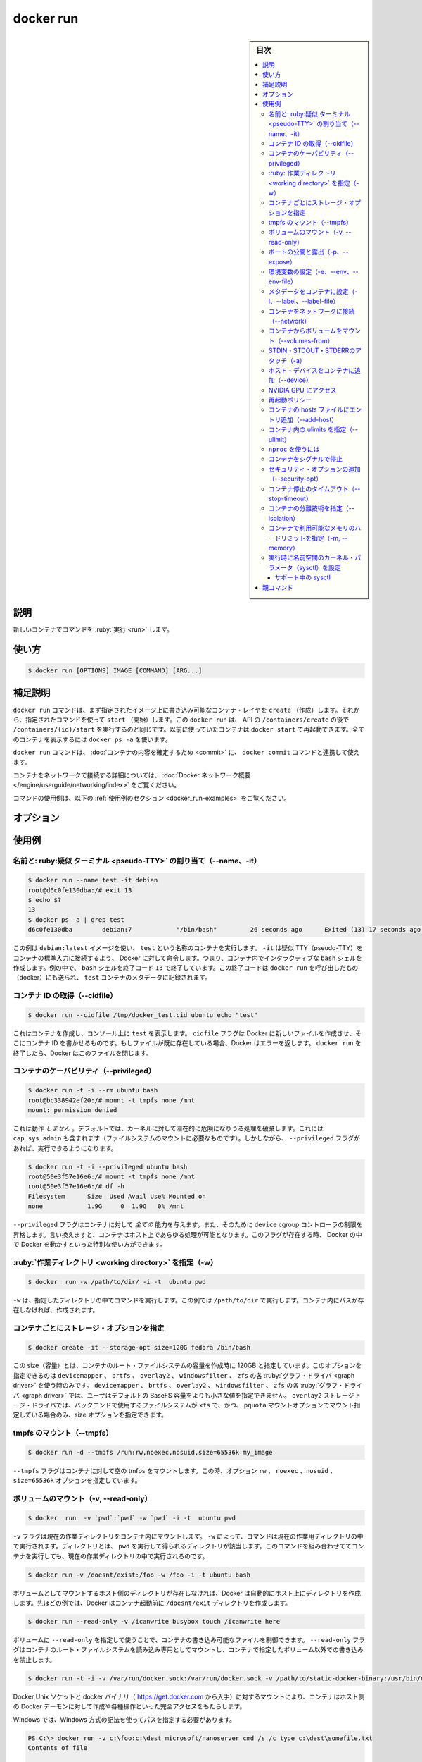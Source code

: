 ﻿.. -*- coding: utf-8 -*-
.. URL: https://docs.docker.com/engine/reference/commandline/run/
.. SOURCE:
   doc version: 20.10
      https://github.com/docker/docker.github.io/blob/master/engine/reference/commandline/run.md
      https://github.com/docker/docker.github.io/blob/master/_data/engine-cli/docker_run.yaml
.. check date: 2022/03/21
.. Commits on Aug 22, 2021 304f64ccec26ef1810e90d385d5bae5fab3ce6f4
.. -------------------------------------------------------------------

.. docker run

=======================================
docker run
=======================================

.. sidebar:: 目次

   .. contents:: 
       :depth: 3
       :local:

.. _docker_run-description:

説明
==========

.. Run a command in a new container

新しいコンテナでコマンドを :ruby:`実行 <run>` します。

.. _docker_run-usage:

使い方
==========

.. code-block:: bash

   $ docker run [OPTIONS] IMAGE [COMMAND] [ARG...]

.. Extended description
.. _docker_run-extended-description:

補足説明
==========

.. The docker run command first creates a writeable container layer over the specified image, and then starts it using the specified command. That is, docker run is equivalent to the API /containers/create then /containers/(id)/start. A stopped container can be restarted with all its previous changes intact using docker start. See docker ps -a to view a list of all containers.

``docker run`` コマンドは、まず指定されたイメージ上に書き込み可能なコンテナ・レイヤを ``create`` （作成）します。それから、指定されたコマンドを使って ``start`` （開始）します。この ``docker run`` は、 API の ``/containers/create`` の後で ``/containers/(id)/start`` を実行するのと同じです。以前に使っていたコンテナは ``docker start`` で再起動できます。全てのコンテナを表示するには ``docker ps -a`` を使います。

.. The docker run command can be used in combination with docker commit to change the command that a container runs. There is additional detailed information about docker run in the Docker run reference.

``docker run`` コマンドは、 :doc:`コンテナの内容を確定するため <commit>` に、 ``docker commit`` コマンドと連携して使えます。

.. For information on connecting a container to a network, see the “Docker network overview“.

コンテナをネットワークで接続する詳細については、 :doc:`Docker ネットワーク概要 </engine/userguide/networking/index>` をご覧ください。

.. For example uses of this command, refer to the examples section below.

コマンドの使用例は、以下の :ref:`使用例のセクション <docker_run-examples>` をご覧ください。

.. _docker_run-options:

オプション
==========

.. list-table::
   :header-rows: 1

   * - 名前, 省略形
 - デフォルト
     - 説明
   * - ``--add-host``
     - 
     - 任意のホスト名と IP アドレスの割り当てを追加（host:ip）
   * - ``--attach`` , ``-a``
     - 
     - 標準入力、標準出力、標準エラー出力にアタッチ
   * - ``--blkio-weight``
     - 
     - ブロック I/O ウエイト（相対値）を 10 ～ 1000 までの値でウエイトを設定（デフォルト 0）
   * - ``--blkio-weight-device``
     - 
     - ブロック I/O ウエイト（相対デバイス値）
   * - ``--cap-add``
     - 
     - Linux ケーパビリティを追加
   * - ``--cap-drop``
     - 
     - Linux ケーパビリティを削除
   * - ``--cgroup-parent``
     - 
     - コンテナに対し、オプションの親 cgroup を追加
   * - ``--cgroups``
     - 
     - `【API 1.41+】 <https://docs.docker.com/engine/api/v1.41/>`_ 使用する cgorup 名前空間を指定します（ host | private ）。 ``host`` は、Docker ホストの cgroup 名前空間内でコンテナを実行します。 ``private`` は自身の cgroup 名前空間でコンテナを実行します。使用する cgorup 名前空間は、デーモンのオプション default-cgroupns-mode によって設定されたものです（デフォルト）
   * - ``--cidfile``
     - 
     - コンテナ ID をファイルに書き出す
   * - ``--cpu-count``
     - 
     - CPU カウント（Windowsのみ）
   * - ``--cpu-percent``
     - 
     - CPU パーセント（Windowsにみ）
   * - ``--cpu-period``
     - 
     - CPU CFS (Completely Fair Scheduler) の間隔を設定
   * - ``--cpu-quota``
     - 
     - CPU CFS (Completely Fair Scheduler) のクォータを設定
   * - ``--cpu-rt-period``
     - 
     - 【API 1.25+】 CPU real-time period 制限をマイクロ秒で指定
   * - ``--cpu-rt-runtime``
     - 
     - 【API 1.25+】 CPU real-time runtime 制限をマイクロ秒で指定
   * - ``--cpu-shares`` , ``-c``
     - 
     - CPU 共有（相対値）
   * - ``--cpus``
     - 
     - 【API 1.25+】 CPU 数
   * - ``--cpuset-cpus``
     - 
     - 実行する CPU の割り当て（0-3, 0,1）
   * - ``--cpuset-mems``
     - 
     - 実行するメモリ・ノード（MEM）の割り当て（0-3, 0,1）
   * - ``--detach`` , ``-d``
     - 
     - デタッチド・モード：バックグラウンドでコマンドを実行
   * - ``--detach-keys``
     - 
   * - ``--device``
     - 
     - ホスト・デバイスをコンテナに追加
   * - ``--device-cgroup-rule``
     - 
     - cgroup を許可するデバイス一覧にルールを追加
   * - ``--device-read-bps``
     - 
     - デバイスからの読み込みレートを制限
   * - ``--device-read-iops``
     - 
     - デバイスからの読み込みレート（１秒あたりの IO）を制限
   * - ``--device-write-bps``
     - 
     - デバイスからの書き込みレートを制限
   * - ``--device-write-iops``
     - 
     - デバイスからの書き込みレート（１秒あたりの IO）を制限
   * - ``--disable-content-trust``
     - ``true``
     - イメージの認証を省略
   * - ``--dns``
     - 
     - 任意の DNS サービスを指定
   * - ``--dns-opt``
     - 
     - DNS オプションを指定
   * - ``--dns-option``
     - 
     - DNS オプションを指定
   * - ``--dns-search``
     - 
     - 任意の DNS 検索ドメインを指定
   * - ``--domainname``
     - 
     - コンテナ NIS ドメイン名
   * - ``--entrypoint``
     - 
     - イメージのデフォルト ENTRYPOINT を上書き
   * - ``--env`` , ``-e``
     - 
     - 環境変数を指定
   * - ``--env-file``
     - 
     - 環境変数のファイルを読み込む
   * - ``--expose``
     - 
     - 公開するポートまたはポート範囲
   * - ``--gpus``
     - 
     - 【API 1.40+】 コンテナに対して GPU デバイスを追加（ ``all`` は全ての GPU を割り当て）
   * - ``--group-add``
     - 
     - 参加する追加グループを指定
   * - ``--health-cmd``
     - 
     - 正常性を確認するために実行するコマンド
   * - ``--health-interval``
     - 
     - 確認を実行する間隔（ ms|s|m|h）（デフォルト 0s）
   * - ``--health-retries``
     - 
     - 障害と報告するために必要な、失敗を繰り返す回数
   * - ``--health-start-period``
     - 
     - 【API 1.29+】 正常性確認をカウントダウン開始するまで、コンテナ初期化まで待つ期間を指定（ms|s|m|h）（デフォルト 0s）
   * - ``--health-timeout``
     - 
     - 実行の確認を許容する最長時間（ms|s|m|h）（デフォルト 0s）
   * - ``--help``
     - 
     - 使い方を表示
   * - ``--hostname`` , ``-h``
     - 
     - コンテナのホスト名
   * - ``--init``
     - 
     - 【API 1.25+】コンテナ内で :ruby:`初回のプロセス <init>` として実行し、シグナルを転送し、プロセスに渡す
   * - ``--interactive`` , ``-i``
     - 
     - アタッチしていなくても、標準入力を開き続ける
   * - ``--io-maxbandwidth``
     - 
     - システム・デバイスの IO 帯域に対する上限を指定（Windowsのみ）
   * - ``--io-maxiops``
     - 
     - システム・ドライブの最大 IO/秒に対する上限を指定（Windowsのみ）
   * - ``--ip``
     - 
     - IPv4 アドレス（例：172.30.100.104）
   * - ``--ipv6``
     - 
     - IPv6 アドレス（例：2001:db8::33）
   * - ``--ipc``
     - 
     - 使用する IPC 名前空間
   * - ``--isolation``
     - 
     - コンテナ分離（隔離）技術
   * - ``--kernel-memory``
     - 
     - カーネル・メモリ上限
   * - ``--label`` , ``-l``
     - 
     - コンテナにメタデータを指定
   * - ``--label-file``
     - 
     - 行ごとにラベルを記述したファイルを読み込み
   * - ``--link``
     - 
     - 他のコンテナへのリンクを追加
   * - ``--link-local-ip``
     - 
     - コンテナとリンクするローカルの IPv4/IPv6 アドレス
   * - ``--log-driver``
     - 
     - コンテナ用のログ記録ドライバを追加
   * - ``--log-opt``
     - 
     - ログドライバのオプションを指定
   * - ``--mac-address``
     - 
     - コンテナの MAC アドレス (例： 92:d0:c6:0a:29:33)
   * - ``--memory`` , ``-m``
     - 
     - メモリ上限
   * - ``--memory-reservation``
     - 
     - メモリのソフト上限
   * - ``--memory-swap``
     - 
     - 整数値の指定はメモリにスワップ値を追加。 ``-1`` は無制限スワップを有効化
   * - ``--memory-swappiness``
     - ``-1``
     - コンテナ用メモリの :ruby:`スワップ程度 <swappiness>` を調整。整数値の 0 から 100 で指定
   * - ``--mount``
     - 
     - ファイルシステムをアタッチし、コンテナにマウント
   * - ``--name``
     - 
     - コンテナに名前を割り当て
   * - ``--net``
     - 
     - コンテナをネットワークに接続
   * - ``--net-alias``
     - 
     - コンテナにネットワーク内部用のエイリアスを追加
   * - ``--network``
     - 
     - コンテナをネットワークに接続
   * - ``--network-alias``
     - 
     - コンテナにネットワーク内部用のエイリアスを追加
   * - ``--no-healthcheck``
     - 
     - あらゆるコンテナ独自の HEALTHCHECK を無効化
   * - ``--oom-kill-disable``
     - 
     - コンテナの OOM Killer を無効化するかどうか指定
   * - ``--oom-score-adj``
     - 
     - コンテナに対してホスト側の OOM 優先度を設定 ( -1000 ～ 1000 を指定)
   * - ``--pid``
     - 
     - 使用する PID 名前空間
   * - ``--pids-limit``
     - 
     - コンテナの pids 制限を調整（ -1 は無制限）
   * - ``--platform``
     - 
     - 【API 1.32+】 サーバがマルチプラットフォーム対応であれば、プラットフォームを指定
   * - ``--privileged``
     - 
     - このコンテナに対して :ruby:`拡張権限 <extended privileged>` を与える
   * - ``--publish`` , ``-p``
     - 
     - コンテナのポートをホストに公開
   * - ``--publish-all`` , ``-P``
     - 
     - 全ての出力用ポートをランダムなポートで公開
   * - ``--pull``
     - ``missing``
     - 作成する前にイメージを取得（ "always" | "missing" | "never" ）
   * - ``--read-only``
     - ``no``
     - コンテナのルートファイルシステムを :ruby:`読み込み専用 <read-only>` としてマウント
   * - ``--restart``
     - ``no``
     - コンテナ終了時に適用する再起動ポリシー
   * - ``--rm``
     - 
     - コンテナ終了時に、自動的に削除
   * - ``--runtime``
     - 
     - コンテナで使うランタイム名を指定
   * - ``--security-opt``
     - 
     - セキュリティ・オプション
   * - ``--shm-size``
     - 
     - /dev/shm の容量
   * - ``--sig-proxy``
     - ``true``
     - 受信したシグナルをプロセスに :ruby:`中継 <proxy>`
   * - ``--stop-signal``
     - ``SIGTERM``
     - コンテナを停止するシグナル
   * - ``--stop-timeout``
     - 
     - 【API 1.25+】コンテナ停止までのタイムアウト（秒）を指定
   * - ``--storage-opt``
     - 
     - コンテナに対するストレージ上ージ・ドライバのオプション
   * - ``--sysctl``
     - 
     - sysctl オプション
   * - ``--tmpfs``
     - 
     - tmpfs ディレクトリをムント
   * - ``--tty`` , ``-t``
     - 
     - :ruby:`疑似 <pseudo>` TTY を割り当て
   * - ``--ulimit``
     - 
     - ulimit オプション
   * - ``--user`` , ``-u``
     - 
     - ユーザ名または UID （format: <name|uid>[:<group|gid>]）
   * - ``--userns``
     - 
     - 使用する :ruby:`ユーザ名前空間 <user namespace>`
   * - ``--uts``
     - 
     - 使用する UTS 名前空間
   * - ``--volume`` , ``-v``
     - 
     - バインドマウントするボリューム
   * - ``--volume-driver``
     - 
     - コンテナに対するオプションのボリュームドライバを指定
   * - ``--volumes-from``
     - 
     - 指定したコンテナからボリュームをマウント
   * - ``--workdir`` , ``-w``
     - 
     - コンテナ内の作業ディレクトリ


.. Examples
.. _docker_run-examples:

使用例
==========

.. Assign name and allocate pseudo-TTY (--name, -it)
.. _docker_run-assign-name-and-allocalte-pseudo-tty:

名前と: ruby:疑似 ターミナル <pseudo-TTY>` の割り当て（--name、-it）
----------------------------------------------------------------------

.. code-block:: bash

   $ docker run --name test -it debian
   root@d6c0fe130dba:/# exit 13
   $ echo $?
   13
   $ docker ps -a | grep test
   d6c0fe130dba        debian:7            "/bin/bash"         26 seconds ago      Exited (13) 17 seconds ago                         test

.. This example runs a container named test using the debian:latest image. The -it instructs Docker to allocate a pseudo-TTY connected to the container’s stdin; creating an interactive bash shell in the container. In the example, the bash shell is quit by entering exit 13. This exit code is passed on to the caller of docker run, and is recorded in the test container’s metadata.

この例は ``debian:latest`` イメージを使い、 ``test`` という名称のコンテナを実行します。 ``-it`` は疑似 TTY（pseudo-TTY）をコンテナの標準入力に接続するよう、 Docker に対して命令します。つまり、コンテナ内でインタラクティブな ``bash`` シェルを作成します。例の中で、 ``bash`` シェルを終了コード ``13`` で終了しています。この終了コードは ``docker run`` を呼び出したもの（docker）にも送られ、 ``test`` コンテナのメタデータに記録されます。

.. Capture container ID (--cidfile)
.. _docker_run-capture-container-id---cidfile:

コンテナ ID の取得（--cidfile）
----------------------------------------

.. code-block:: bash

   $ docker run --cidfile /tmp/docker_test.cid ubuntu echo "test"

.. This will create a container and print test to the console. The cidfile flag makes Docker attempt to create a new file and write the container ID to it. If the file exists already, Docker will return an error. Docker will close this file when docker run exits.

これはコンテナを作成し、コンソール上に ``test`` を表示します。 ``cidfile`` フラグは Docker に新しいファイルを作成させ、そこにコンテナ ID を書かせるものです。もしファイルが既に存在している場合、Docker はエラーを返します。 ``docker run`` を終了したら、Docker はこのファイルを閉じます。

.. Full container capabilities (--privileged)
.. _docker_run-full-container-capabilities:

コンテナのケーパビリティ（--privileged）
----------------------------------------

.. code-block:: bash

   $ docker run -t -i --rm ubuntu bash
   root@bc338942ef20:/# mount -t tmpfs none /mnt
   mount: permission denied

.. This will not work, because by default, most potentially dangerous kernel capabilities are dropped; including cap_sys_admin (which is required to mount filesystems). However, the --privileged flag will allow it to run:

これは動作 *しません*  。デフォルトでは、カーネルに対して潜在的に危険になりうる処理を破棄します。これには ``cap_sys_admin`` も含まれます（ファイルシステムのマウントに必要なものです）。しかしながら、 ``--privileged`` フラグがあれば、実行できるようになります。

.. code-block:: bash

   $ docker run -t -i --privileged ubuntu bash
   root@50e3f57e16e6:/# mount -t tmpfs none /mnt
   root@50e3f57e16e6:/# df -h
   Filesystem      Size  Used Avail Use% Mounted on
   none            1.9G     0  1.9G   0% /mnt

.. The --privileged flag gives all capabilities to the container, and it also lifts all the limitations enforced by the device cgroup controller. In other words, the container can then do almost everything that the host can do. This flag exists to allow special use-cases, like running Docker within Docker.

``--privileged`` フラグはコンテナに対して *全ての* 能力を与えます。また、そのために ``device`` cgroup コントローラの制限を昇格します。言い換えますと、コンテナはホスト上であらゆる処理が可能となります。このフラグが存在する時、 Docker の中で Docker を動かすといった特別な使い方ができます。

.. Set working directory (-w)
.. _docker_run-set-working-directory:

:ruby:`作業ディレクトリ <working directory>` を指定（-w）
-----------------------------------------------------------

.. code-block:: bash

   $ docker  run -w /path/to/dir/ -i -t  ubuntu pwd

.. The -w lets the command being executed inside directory given, here /path/to/dir/. If the path does not exists it is created inside the container.

``-w`` は、指定したディレクトリの中でコマンドを実行します。この例では ``/path/to/dir`` で実行します。コンテナ内にパスが存在しなければ、作成されます。

.. Set storage driver options per container
.. _docker_run-set-storage-driver-options-per-container:

コンテナごとにストレージ・オプションを指定
--------------------------------------------------

.. code-block:: bash

   $ docker create -it --storage-opt size=120G fedora /bin/bash

.. This (size) will allow to set the container rootfs size to 120G at creation time. This option is only available for the devicemapper, btrfs, overlay2, windowsfilter and zfs graph drivers. For the devicemapper, btrfs, windowsfilter and zfs graph drivers, user cannot pass a size less than the Default BaseFS Size. For the overlay2 storage driver, the size option is only available if the backing fs is xfs and mounted with the pquota mount option. Under these conditions, user can pass any size less than the backing fs size.

この size（容量）とは、コンテナのルート・ファイルシステムの容量を作成時に 120GB と指定しています。このオプションを指定できるのは ``devicemapper`` 、 ``brtfs`` 、 ``overlay2`` 、 ``windowsfilter`` 、 ``zfs`` の各 :ruby:`グラフ・ドライバ <graph driver>` を使う時のみです。 ``devicemapper`` 、 ``brtfs`` 、 ``overlay2`` 、 ``windowsfilter`` 、 ``zfs`` の各 :ruby:`グラフ・ドライバ <graph driver>` では、ユーザはデフォルトの BaseFS 容量をよりも小さな値を指定できません。 ``overlay2`` ストレージ上ージ・ドライバでは、バックエンドで使用するファイルシステムが ``xfs`` で、かつ、 ``pquota`` マウントオプションでマウント指定している場合のみ、size オプションを指定できます。

.. Mount tmpfs (--tmpfs)
.. _docker_run-mount-tmpfs:

tmpfs のマウント（--tmpfs）
------------------------------

.. code-block:: bash

   $ docker run -d --tmpfs /run:rw,noexec,nosuid,size=65536k my_image

.. The --tmpfs flag mounts an empty tmpfs into the container with the rw, noexec, nosuid, size=65536k options.

``--tmpfs`` フラグはコンテナに対して空の tmfps をマウントします。この時、オプション ``rw`` 、 ``noexec`` 、``nosuid`` 、 ``size=65536k`` オプションを指定しています。

.. Mount volume (-v, --read-only)
.. _docker_run-mount-volume:

ボリュームのマウント（-v, --read-only）
----------------------------------------

.. code-block:: bash

   $ docker  run  -v `pwd`:`pwd` -w `pwd` -i -t  ubuntu pwd

.. The -v flag mounts the current working directory into the container. The -w lets the command being executed inside the current working directory, by changing into the directory to the value returned by pwd. So this combination executes the command using the container, but inside the current working directory.

``-v`` フラグは現在の作業ディレクトリをコンテナ内にマウントします。 ``-w`` によって、コマンドは現在の作業用ディレクトリの中で実行されます。ディレクトリとは、 ``pwd`` を実行して得られるディレクトリが該当します。このコマンドを組み合わせててコンテナを実行しても、現在の作業ディレクトリの中で実行されるのです。

.. code-block:: bash

   $ docker run -v /doesnt/exist:/foo -w /foo -i -t ubuntu bash

.. When the host directory of a bind-mounted volume doesn’t exist, Docker will automatically create this directory on the host for you. In the example above, Docker will create the /doesnt/exist folder before starting your container.

ボリュームとしてマウントするホスト側のディレクトリが存在しなければ、Docker は自動的にホスト上にディレクトリを作成します。先ほどの例では、Docker はコンテナ起動前に ``/doesnt/exit`` ディレクトリを作成します。

.. code-block:: bash

   $ docker run --read-only -v /icanwrite busybox touch /icanwrite here

.. Volumes can be used in combination with --read-only to control where a container writes files. The --read-only flag mounts the container’s root filesystem as read only prohibiting writes to locations other than the specified volumes for the container.

ボリュームに ``--read-only`` を指定して使うことで、コンテナの書き込み可能なファイルを制御できます。 ``--read-only`` フラグはコンテナのルート・ファイルシステムを読み込み専用としてマウントし、コンテナで指定したボリューム以外での書き込みを禁止します。

.. code-block:: bash

   $ docker run -t -i -v /var/run/docker.sock:/var/run/docker.sock -v /path/to/static-docker-binary:/usr/bin/docker busybox sh

.. By bind-mounting the docker unix socket and statically linked docker binary (refer to get the linux binary), you give the container the full access to create and manipulate the host’s Docker daemon.

Docker Unix ソケットと docker バイナリ（ https://get.docker.com から入手）に対するマウントにより、コンテナはホスト側の Docker デーモンに対して作成や各種操作といった完全アクセスをもたらします。

.. On Windows, the paths must be specified using Windows-style semantics.

Windows では、Windows 方式の記法を使ってパスを指定する必要があります。

.. code-block:: bash

   PS C:\> docker run -v c:\foo:c:\dest microsoft/nanoserver cmd /s /c type c:\dest\somefile.txt
   Contents of file
   
   PS C:\> docker run -v c:\foo:d: microsoft/nanoserver cmd /s /c type d:\somefile.txt
   Contents of file

.. The following examples will fail when using Windows-based containers, as the destination of a volume or bind mount inside the container must be one of: a non-existing or empty directory; or a drive other than C:. Further, the source of a bind mount must be a local directory, not a file.

以下の例は、 Windows ベースのコンテナを使おうとしますが、失敗します。コンテナ内へのボリュームのマウント先やバインド・マウントは、存在していないか、空っぽのディレクトリの必要があります。また、C: ドライブの必要があります。さらに、バインド・マウントの元になるのはディレクトリの必要があり、ファイルではありません。

.. code-block:: bash

   net use z: \\remotemachine\share
   docker run -v z:\foo:c:\dest ...
   docker run -v \\uncpath\to\directory:c:\dest ...
   docker run -v c:\foo\somefile.txt:c:\dest ...
   docker run -v c:\foo:c: ...
   docker run -v c:\foo:c:\existing-directory-with-contents ...

.. For in-depth information about volumes, refer to manage data in containers

ボリュームに関する詳しい情報は、 :doc:`コンテナのデータ管理 </storage/volume>` をご覧ください。

.. Add bind mounts or volumes using the --mount flag
.. _docker_run-add-bind-mounts-or-volumes-using-the---mount-flag:

``--mount`` フラグによって、ボリューム、ホスト上のディレクトリや ``tmpfs`` をコンテナ内にマウントできます。

.. The --mount flag allows you to mount volumes, host-directories and tmpfs mounts in a container.

.. The --mount flag supports most options that are supported by the -v or the --volume flag, but uses a different syntax. For in-depth information on the --mount flag, and a comparison between --volume and --mount, refer to the service create command reference.

``--mount`` フラグは ``-v`` または ``--volume`` フラグの大部分をサポートしますが、構文が異なります。 ``--mount`` フラグについてや、 ``--volume`` と ``--mount`` 間の比較は :ref:`service create コマンドリファレンス <service_create-add-bind-mounts-volumes-or-memory-filesystems>` をご覧ください。

.. Even though there is no plan to deprecate --volume, usage of --mount is recommended.

``--volume`` を非推奨にする計画はありませんが、 ``--mount`` の利用を推奨します。

.. Examples:

使用例：

.. code-block:: bash

   $ docker run --read-only --mount type=volume,target=/icanwrite busybox touch /icanwrite/here

.. code-block:: bash

   $ docker run -t -i --mount type=bind,src=/data,dst=/data busybox sh

.. Publish or expose port (-p, --expose)
.. _docker_run-publish-or-expose-port:

ポートの公開と露出（-p、--expose）
----------------------------------------

.. code-block:: bash

  $ docker run -p 127.0.0.1:80:8080 ubuntu bash

.. This binds port 8080 of the container to port 80 on 127.0.0.1 of the host machine. The Docker User Guide explains in detail how to manipulate ports in Docker.

コンテナのポート ``8080`` を ``127.0.0.1`` 上のポート ``80`` にバインド（割り当て）します。 :doc:`Docker ユーザ・ガイド </engine/userguide/networking/default_network/dockerlinks>` で Docker がどのようにポートを操作するか詳細を説明しています。

.. Note that ports which are not bound to the host (i.e., -p 80:80 instead of -p 127.0.0.1:80:80) will be accessible from the outside. This also applies if you configured UFW to block this specific port, as Docker manages his own iptables rules. Read more

ホストにバインドしていないポート（例： ``-p 127.0.0.1:80:80`` ではなく ``-p 80:80`` の場合）は、外からアクセスできるので、注意してください。また、 UFW を設定し、Docker が自身で管理する iptables ルールはそのままに、特定のポートをブロックできます。 :doc:`こちらをご覧ください </network/iptables>` 。

.. code-block:: bash

   $ docker run --expose 80 ubuntu bash

.. This exposes port 80 of the container without publishing the port to the host system’s interfaces.

これは、コンテナのポート ``80`` を露出（expose）しますが、ホストシステム側のインターフェースにはポートを公開しません。

.. Set environment variables (-e, --env, --env-file)
.. _docker_run-set-environment-variable:

環境変数の設定（-e、--env、--env-file）
----------------------------------------

.. code-block:: bash

   $ docker run -e MYVAR1 --env MYVAR2=foo --env-file ./env.list ubuntu bash

.. Use the -e, --env, and --env-file flags to set simple (non-array) environment variables in the container you’re running, or overwrite variables that are defined in the Dockerfile of the image you’re running.

``-e`` 、 ``--env`` 、 ``--env-file`` フラグを使い、シンプルに（配列ではない）環境変数を実行中のコンテナ内で指定できます。あるいは、実行中のイメージの Dockerfile 内で定義済みの環境変数を上書きします。

.. You can define the variable and its value when running the container:

コンテナの実行時に、変数と値を定義できます。

.. code-block:: bash

   $ docker run --env VAR1=value1 --env VAR2=value2 ubuntu env | grep VAR
   VAR1=value1
   VAR2=value2

.. You can also use variables that you’ve exported to your local environment:

また、ローカル環境で export した変数も使えます。

.. code-block:: bash

   export VAR1=value1
   export VAR2=value2
   
   $ docker run --env VAR1 --env VAR2 ubuntu env | grep VAR
   VAR1=value1
   VAR2=value2

.. When running the command, the Docker CLI client checks the value the variable has in your local environment and passes it to the container. If no = is provided and that variable is not exported in your local environment, the variable won’t be set in the container.

コマンドの実行時、 Docker CLI クライアントはローカル環境上の環境変数を確認し、それをコンテナに渡します。 ``=`` の指定が無い変数は、ローカル環境からエクスポートされず、コンテナ内には設定されません。

.. You can also load the environment variables from a file. This file should use the syntax <variable>=value (which sets the variable to the given value) or <variable> (which takes the value from the local environment), and # for comments.

また、ファイルからも環境変数を読み込めます。このファイルで使える構文は ``<変数>=値`` （変数に対して値を指定）か、 ``<変数>`` （ローカル環境変数から値を取得）か、コメント用の ``#`` です。

.. code-block:: bash

   $ cat env.list
   # This is a comment
   VAR1=value1
   VAR2=value2
   USER
   
   $ docker run --env-file env.list ubuntu env | grep VAR
   VAR1=value1
   VAR2=value2
   USER=denis

.. Set metadata on container (-l, --label, --label-file)
.. _docker_run-set-metadata-on-container:

メタデータをコンテナに設定（-l、--label、--label-file）
------------------------------------------------------------

.. A label is a key=value pair that applies metadata to a container. To label a container with two labels:

ラベルとは ``key=value`` のペアであり、コンテナにメタデータを提供します。コンテナに２つのラベルをラベル付けします：

.. code-block:: bash

   $ docker run -l my-label --label com.example.foo=bar ubuntu bash

.. The my-label key doesn’t specify a value so the label defaults to an empty string(""). To add multiple labels, repeat the label flag (-l or --label).

``my-label`` キーが値を指定しなければ、対象のラベルは空の文字列（ ``""`` ）がデフォルトで割り当てられます。複数のラベルを追加するには、ラベルのフラグ（ ``-l`` か ``--label`` ）を繰り返します。

.. The key=value must be unique to avoid overwriting the label value. If you specify labels with identical keys but different values, each subsequent value overwrites the previous. Docker uses the last key=value you supply.

``key=value`` はラベル値を上書きしないよう、ユニークにする必要があります。ラベルが値の違う特定のキーを指定した場合は、以前の値が新しい値に上書きされます。Docker は最新の ``key=value`` 指定を使います。

.. Use the --label-file flag to load multiple labels from a file. Delimit each label in the file with an EOL mark. The example below loads labels from a labels file in the current directory:

``--label-file`` フラグはファイルから複数のラベルを読み込みます。ラベルとしての区切りは各行の EOL マークが現れるまでです。

.. code-block:: bash

   $ docker run --label-file ./labels ubuntu bash

.. The label-file format is similar to the format for loading environment variables. (Unlike environment variables, labels are not visible to processes running inside a container.) The following example illustrates a label-file format:

label-file の書式は、環境変数の読み込み書式と似ています（環境変数との違いは、ラベルはコンテナ内で実行中のプロセスから見えません）。以下は label-file 形式の記述例です。

.. code-block:: bash

   com.example.label1="a label"
   
   # これはコメントです
   com.example.label2=another\ label
   com.example.label3

.. You can load multiple label-files by supplying multiple --label-file flags.

複数のラベル用ファイルを読み込むには、複数回 ``--label-file`` フラグを使います。

.. For additional information on working with labels, see Labels - custom metadata in Docker in the Docker User Guide.

ラベルの動作に関する詳しい情報は、Docker ユーザ・ガイドの :doc:`Label - Docker でカスタム・メタデータを使う </engine/userguide/labels-custom-metadata>` をご覧ください。

.. Connect a container to a network (--network)
.. _docker_run-connect-a-container-to-a-network:

コンテナをネットワークに接続（--network）
--------------------------------------------------

.. When you start a container use the --net flag to connect it to a network. This adds the busybox container to the my-net network.

コンテナ実行時に ``--net`` フラグを付けるとネットワークに接続します。次の例は ``busybox`` コンテナに ``my-net`` ネットワークを追加します。

.. code-block:: bash

   $ docker run -itd --network=my-net busybox

.. You can also choose the IP addresses for the container with --ip and --ip6 flags when you start the container on a user-defined network.

また、ユーザ定義ネットワーク上でコンテナを起動時、 ``--ip`` と ``--ipv6`` フラグを使い、コンテナに対して IP アドレスを割り当て可能です。

.. code-block:: bash

   $ docker run -itd --network=my-net --ip=10.10.9.75 busybox

.. If you want to add a running container to a network use the docker network connect subcommand.

実行中のコンテナに対してネットワークを追加する時は、 ``docker network connect`` サブコマンドを使います。

.. You can connect multiple containers to the same network. Once connected, the containers can communicate easily need only another container’s IP address or name. For overlay networks or custom plugins that support multi-host connectivity, containers connected to the same multi-host network but launched from different Engines can also communicate in this way.

同じネットワークに複数のコンテナを接続できます。接続したら、コンテナは別のコンテナの IP アドレスや名前で簡単に通信できるようになります。 ``overlay`` ネットワークやカスタム・プラグインは複数のホストへの接続をサポートしています。異なった Docker エンジンが起動していても、コンテナが同じマルチホスト・ネットワーク上であれば、相互に通信できます。

.. Note: Service discovery is unavailable on the default bridge network. Containers can communicate via their IP addresses by default. To communicate by name, they must be linked.

.. note::

   サービス・ディスカバリはデフォルトの bridge ネットワークで利用できません。そのため、デフォルトでは、コンテナは IP アドレスで通信します。コンテナ名で通信するには、リンクされている必要があります。

.. You can disconnect a container from a network using the docker network disconnect command.

ネットワークからコンテナを切断するには、 ``docker network disconnect`` コマンドを使います。

.. Mount volumes from container (--volumes-from)
.. _docker_run-mount-volumes-from-container:

コンテナからボリュームをマウント（--volumes-from）
--------------------------------------------------

.. code-block:: bash

   $ docker run --volumes-from 777f7dc92da7 --volumes-from ba8c0c54f0f2:ro -i -t ubuntu pwd

.. The --volumes-from flag mounts all the defined volumes from the referenced containers. Containers can be specified by repetitions of the --volumes-from argument. The container ID may be optionally suffixed with :ro or :rw to mount the volumes in read-only or read-write mode, respectively. By default, the volumes are mounted in the same mode (read write or read only) as the reference container.

``--volumes-from`` フラグは、参照するコンテナで定義されたボリュームをマウントできます。コンテナは ``--volumes-from`` 引数を何度も指定できます。コンテナ ID はオプションで末尾に ``:ro`` か ``:rw`` を指定し、読み込み専用か読み書き可能なモードを個々に指定できます。デフォルトでは、ボリュームは参照しているコンテナと同じモード（読み書き可能か読み込み専用）です。

.. Labeling systems like SELinux require that proper labels are placed on volume content mounted into a container. Without a label, the security system might prevent the processes running inside the container from using the content. By default, Docker does not change the labels set by the OS.

SELinux のようなラベリング・システムは、コンテナ内にボリューム内容をマウントするにあたり、適切なラベルを必要とします。ラベルが無ければ、対象の領域を使ったコンテナの中では、セキュリティ・システムがプロセスの実行を阻止します。デフォルトでは、Docker は OS によってセットされるラベルを変更しません。

.. To change the label in the container context, you can add either of two suffixes :z or :Z to the volume mount. These suffixes tell Docker to relabel file objects on the shared volumes. The z option tells Docker that two containers share the volume content. As a result, Docker labels the content with a shared content label. Shared volume labels allow all containers to read/write content. The Z option tells Docker to label the content with a private unshared label. Only the current container can use a private volume.

コンテナ内にあるラベルを変更するには、ボリュームのマウントに ``:z`` か ``:Z`` の２つを末尾に追加できます。これらのサフィックスは、Docker に対して共有ボリューム上のファイル・オブジェクトに対して再度ラベル付けするように伝えます。その結果、Docker は共有コンテントのラベルを使ってラベル付けします。共有ボリュームのラベルは、全てのコンテナを読み書き可能なコンテントにします。 ``Z`` オプションは Docker に対してプライベートな共有されないラベルであると伝えます。現在のコンテナのみ、プライベート・ボリュームが使えます。

.. Attach to STDIN/STDOUT/STDERR (-a)
.. _docker_run-attach-to-stdin-stdout-stderr:

STDIN・STDOUT・STDERRのアタッチ（-a）
----------------------------------------

.. The -a flag tells docker run to bind to the container’s STDIN, STDOUT or STDERR. This makes it possible to manipulate the output and input as needed.

``-a`` フラグは ``docker run`` 時にコンテナの ``STDIN`` 、 ``STDOUT`` 、 ``STDERR`` をバインドします。これにより、必要に応じて入出力を操作できるようにします。

.. code-block:: bash

   $ echo "test" | docker run -i -a stdin ubuntu cat -

.. This pipes data into a container and prints the container’s ID by attaching only to the container’s STDIN.

これはコンテナの中にデータをパイプし、コンテナ ID をコンテナの ``STDIN`` にアタッチして表示します。

.. code-block:: bash

   $ docker run -a stderr ubuntu echo test

.. This isn’t going to print anything unless there’s an error because we’ve only attached to the STDERR of the container. The container’s logs still store what’s been written to STDERR and STDOUT.

これはエラーでない限り、何も表示しません。これはコンテナの ``STDIRR`` にしかアタッチしていないためです。コンテナのログに ``STDERR`` と ``STDOUT`` が書き込まれます。

.. code-block:: bash

   $ cat somefile | docker run -i -a stdin mybuilder dobuild

.. This is how piping a file into a container could be done for a build. The container’s ID will be printed after the build is done and the build logs could be retrieved using docker logs. This is useful if you need to pipe a file or something else into a container and retrieve the container’s ID once the container has finished running.

これはファイルの内容をコンテナにパイプし、構築するものです。構築が完了するとコンテナ ID が表示され、構築ログは ``docker logs`` で取得できます。これはファイルや何かをコンテナ内にパイプし、コンテナで処理が終わるとコンテナ ID を表示するので便利です。

.. Add host device to container (--device)

.. _add-host-device-to-container:

ホスト・デバイスをコンテナに追加（--device）
--------------------------------------------------

.. code-block:: bash

   $ docker run --device=/dev/sdc:/dev/xvdc \
                --device=/dev/sdd --device=/dev/zero:/dev/nulo \
                -i -t \
                ubuntu ls -l /dev/{xvdc,sdd,nulo}   brw-rw---- 1 root disk 8, 2 Feb  9 16:05 /dev/xvdc
   
   brw-rw---- 1 root disk 8, 3 Feb  9 16:05 /dev/sdd
   crw-rw-rw- 1 root root 1, 5 Feb  9 16:05 /dev/nulo

.. It is often necessary to directly expose devices to a container. The --device option enables that. For example, a specific block storage device or loop device or audio device can be added to an otherwise unprivileged container (without the --privileged flag) and have the application directly access it.

デバイスをコンテナに直接さらす必要が度々あります。 ``--device`` オプションは、これを可能にします。例えば、特定のブロック・ストレージ・デバイス、ループ・デバイス、オーディオ・デバイスを使うにあたり、コンテナに特権を与えなくても（ ``--privileged`` フラグを使わずに ）追加でき、アプリケーションが直接使えるようになります。

.. By default, the container will be able to read, write and mknod these devices. This can be overridden using a third :rwm set of options to each --device flag:

デフォルトでは、コンテナは ``read`` 、``write`` 、 ``mknod`` を各デバイスに指定できます。各 ``--device`` フラグのオプション設定で、３つの ``:rwm`` を利用できます。コンテナが :ruby:`特権モード <privileged mode>` で動作している場合、パーミッションの指定は無視されます。

.. code-block:: bash

   $ docker run --device=/dev/sda:/dev/xvdc --rm -it ubuntu fdisk  /dev/xvdc
   
   Command (m for help): q
   $ docker run --device=/dev/sda:/dev/xvdc:r --rm -it ubuntu fdisk  /dev/xvdc
   You will not be able to write the partition table.
   
   Command (m for help): q
   
   $ docker run --device=/dev/sda:/dev/xvdc:rw -it ubuntu fdisk  /dev/xvdc
   
   Command (m for help): q
   
   $ docker run --device=/dev/sda:/dev/xvdc:m --rm -it ubuntu fdisk  /dev/xvdc
   fdisk: unable to open /dev/xvdc: Operation not permitted

..    Note: --device cannot be safely used with ephemeral devices. Block devices that may be removed should not be added to untrusted containers with --device.

.. note::

   ``--device`` は一時的に利用するデバイスでは使うべきではありません。削除できるブロックデバイスは、信頼できないコンテナに ``--device`` で追加すべきではありません。

.. For Windows, the format of the string passed to the --device option is in the form of --device=<IdType>/<Id>. Beginning with Windows Server 2019 and Windows 10 October 2018 Update, Windows only supports an IdType of class and the Id as a device interface class GUID. Refer to the table defined in the Windows container docs for a list of container-supported device interface class GUIDs.

Windows では、 ``--device`` オプションで文字を渡す形式は ``--device=<IdType>/<Id>`` です。Windows Server 2019 と Windows 10 Octover 2018 アップデート以降、Windows でサポートしている IdType は ``class `` のみで、 Id とは `デバイス インターフェーイス クラス GUID <https://docs.microsoft.com/ja-jp/windows-hardware/drivers/install/overview-of-device-interface-classes>`_ です。コンテナがサポートしているデバイスインターフェースクラス GUID の一覧は、 `Windows コンテナのドキュメント <https://docs.microsoft.com/ja-jp/virtualization/windowscontainers/deploy-containers/hardware-devices-in-containers>`_ で定義された表をご覧ください。

.. If this option is specified for a process-isolated Windows container, all devices that implement the requested device interface class GUID are made available in the container. For example, the command below makes all COM ports on the host visible in the container.

プロセスを隔離した Windows コンテナのオプションを指定する場合は、要求したデバイスインターフェースクラス GUID の全デバイスがコンテナ内で利用可能になります。たとえば、以下のコマンドは、ホスト上にある全ての COM ポートをコンテナ内で見えるようにします。

.. code-block:: bash

   PS C:\> docker run --device=class/86E0D1E0-8089-11D0-9CE4-08003E301F73 mcr.microsoft.com/windows/servercore:ltsc2019

..    Note
    The --device option is only supported on process-isolated Windows containers. This option fails if the container isolation is hyperv or when running Linux Containers on Windows (LCOW).

.. note::

   ``--device`` オプションはプロセス隔離 Windows コンテナでのみサポートしています。コンテナ隔離が ``hyperv`` や Windows 上の LInux コンテナ（LCOW）の実行時には失敗します。

.. Access an NVIDIA GPU
.. _docker_run-access-an-nvidia-gpu:
NVIDIA GPU にアクセス
------------------------------

.. The --gpus­ flag allows you to access NVIDIA GPU resources. First you need to install nvidia-container-runtime. Visit Specify a container’s resources for more information.

``--gpus`` フラグによって、NVIDIA GPU リソースにアクセス可能になります。はじめに、 `nvidia-container-runtime <https://nvidia.github.io/nvidia-container-runtime/>`_ のインストールが必要です。詳しい情報は :doc:`コンテナのリソースを指定 </config/containers/resource_constraints>` をご覧ください。

.. To use --gpus, specify which GPUs (or all) to use. If no value is provied, all available GPUs are used. The example below exposes all available GPUs.

``--gpus`` には、どの GPU （あるいは全て）を使うか指定します。値の指定がなければ、利用可能な GPU 全てを使います。以下の例は利用可能なすべての GPU を見えるようにします。

.. code-block:: bash

   $ docker run -it --rm --gpus all ubuntu nvidia-smi

.. Use the device option to specify GPUs. The example below exposes a specific GPU.

``device`` オプションを使い、 GPUS を指定します。以下の例は、特定の GPU を見えるようにします。

.. code-block:: bash

   $ docker run -it --rm --gpus device=GPU-3a23c669-1f69-c64e-cf85-44e9b07e7a2a ubuntu nvidia-smi

.. The example below exposes the first and third GPUs.

以下の例は、1番目と3番目の GPU を見えるようにします。

.. code-block:: bash

   $ docker run -it --rm --gpus device=0,2 nvidia-smi


.. Restart policies (--restart)
.. _docker_run-restart-policies:

再起動ポリシー
------------------------------

.. Use Docker’s --restart to specify a container’s restart policy. A restart policy controls whether the Docker daemon restarts a container after exit. Docker supports the following restart policies:

Docker の ``--restart`` はコンテナの *再起動ポリシー* を指定します。再起動ポリシーは、コンテナの終了後、Docker デーモンが再起動するかどうかを管理します。Docker は次の再起動ポリシーをサポートしています。

.. Policy 	Result
.. no 	Do not automatically restart the container when it exits. This is the default.
.. on-failure[:max-retries] 	Restart only if the container exits with a non-zero exit status. Optionally, limit the number of restart retries the Docker daemon attempts.
.. always 	Always restart the container regardless of the exit status. When you specify always, the Docker daemon will try to restart the container indefinitely. The container will also always start on daemon startup, regardless of the current state of the container.
.. unless-stopped 	Always restart the container regardless of the exit status, but do not start it on daemon startup if the container has been put to a stopped state before.

.. list-table::
   :header-rows: 1
   
   * -  ポリシー
     - 結果
   * - **no**
     - 終了してもコンテナを自動的に再起動しません。これがデフォルトです。
   * - **on-failure** [:最大リトライ数]
     - コンテナが 0 以外のステータスで終了すると、再起動します。オプションで Docker デーモンが何度再起動するかを指定できます。
   * - **unless-stopped**
     - 終了コードの状態に関わらず、常に再起動します。しかし、以前に停止した状態であれば、Docker デーモンの起動時にコンテナを開始しません。
   * - **always**
     - 終了コードの状態に関わらず、常に再起動します。always を指定すると、 Docker デーモンは無制限に再起動を試みます。また、現在の状況に関わらず、デーモンの起動時にもコンテナの起動を試みます。


.. code-block:: bash

   $ docker run --restart=always redis

.. This will run the redis container with a restart policy of always so that if the container exits, Docker will restart it.

これは ``redis`` コンテナを再起動ポリシー **always** で起動するものです。つまり、コンテナが終了したら Docker がコンテナを再起動します。

.. More detailed information on restart policies can be found in the Restart Policies (--restart) section of the Docker run reference page.

再起動ポリシーに関するより詳しい情報は、 :doc:`Docker run リファレンス・ページ </engine/reference/run>` の :ref:`再起動ポリシー（--restart） <restart-policies-restart>` をご覧ください。

.. Add entries to container hosts file (--add-host)
.. _docker_run-add-entries-to-container-hosts-file:

コンテナの hosts ファイルにエントリ追加（--add-host）
------------------------------------------------------------

.. You can add other hosts into a container’s /etc/hosts file by using one or more --add-host flags. This example adds a static address for a host named docker:

``--add-host`` フラグを使い、コンテナの ``/etc/hosts`` ファイルに１つもしくは複数のホストを追加できます。次の例はホスト名 ``docker`` に静的なアドレスを追加しています。

.. code-block:: bash

   $ docker run --add-host=docker:93.184.216.34 --rm -it alpine
   / # ping docker
   PING docker (93.184.216.34): 56 data bytes
   64 bytes from 93.184.216.34: seq=0 ttl=37 time=93.052 ms
   64 bytes from 93.184.216.34: seq=1 ttl=37 time=92.467 ms
   64 bytes from 93.184.216.34: seq=2 ttl=37 time=92.252 ms
   ^C
   --- docker ping statistics ---
   4 packets transmitted, 4 packets received, 0% packet loss
   round-trip min/avg/max = 92.209/92.495/93.052 ms

.. Sometimes you need to connect to the Docker host from within your container. To enable this, pass the Docker host’s IP address to the container using the --add-host flag. To find the host’s address, use the ip addr show command.

時々、コンテナ内から Docker ホストに対して接続する必要があります。接続のためには、 ``--add-host`` フラグをコンテナに使い、Docker ホストの IP アドレスを与えます。ホスト側の IP アドレスを確認するには、 ``ip addr show`` コマンドを使います。

.. The flags you pass to ip addr show depend on whether you are using IPv4 or IPv6 networking in your containers. Use the following flags for IPv4 address retrieval for a network device named eth0:

コンテナが何の IPv4 ないし IPv6 ネットワークを使っているかは、 ``ip addr show`` の結果次第です。次のフラグは、ネットワーク・デバイス ``eth0`` の IPv4 アドレスを指定します。

.. code-block:: bash

   $ HOSTIP=`ip -4 addr show scope global dev eth0 | grep inet | awk '{print \$2}' | cut -d / -f 1`
   $ docker run  --add-host=docker:${HOSTIP} --rm -it debian

.. For IPv6 use the -6 flag instead of the -4 flag. For other network devices, replace eth0 with the correct device name (for example docker0 for the bridge device).

IPv6 は ``-4`` フラグの替わりに ``-6`` を指定します。他のネットワーク・デバイスの場合は ``eth0`` を適切なデバイス名に置き換えます（例えば ``docker0`` ブリッジ・デバイス ）。

.. Set ulimits in container (--ulimit)
.. _docker_run-set-ulimits-in-container-ulimit:

コンテナ内の ulimits を指定（--ulimit）
--------------------------------------------

.. Since setting ulimit settings in a container requires extra privileges not available in the default container, you can set these using the --ulimit flag. --ulimit is specified with a soft and hard limit as such: <type>=<soft limit>[:<hard limit>], for example:

コンテナ内で ``ulimit`` 設定をするには追加特権が必要であり、デフォルトのコンテナでは指定できません。そこで ``--ulimit`` フラグを指定できます。 ``--ulimit`` はソフト・リミットとハード・リミットを指定できます。 ``<type>=<ソフト・リミット>[:<ハード・リミット>]`` の形式です。例：

.. code-block:: bash

   $ docker run --ulimit nofile=1024:1024 --rm debian sh -c "ulimit -n"
   1024

..    Note: If you do not provide a hard limit, the soft limit will be used for both values. If no ulimits are set, they will be inherited from the default ulimits set on the daemon. as option is disabled now. In other words, the following script is not supported: $ docker run -it --ulimit as=1024 fedora /bin/bash

.. note::

   ``ハード・リミット`` を指定しなければ、 ``ソフト・リミット`` が両方の値として使われます。 ``ulimits`` を指定しなければ、デーモンのデフォルト ``ulimits`` を継承します。 ``as`` オプションは無効化されました。言い換えるますと、次のようなスクリプトはサポートされていません： ``$ docker run -it --ulimit as=1024 fedora /bin/bash``

.. The values are sent to the appropriate syscall as they are set. Docker doesn’t perform any byte conversion. Take this into account when setting the values.

設定したら適切な ``syscall`` が送信されます。Docker は転送に何ら介在しません。値が設定された時のみ処理されます。

.. For nproc usage
.. _docker_run-for-nproc-usage:

``nproc`` を使うには
------------------------------

.. Be careful setting nproc with the ulimit flag as nproc is designed by Linux to set the maximum number of processes available to a user, not to a container. For example, start four containers with daemon user:

``ulimit`` フラグに ``nproc`` を設定する時とは、 ``nproc`` で Linux 利用者が利用可能な最大プロセス数をセットするものであり、コンテナに対してではないので注意してください。次の例は、 ``daemon`` ユーザとして４つのコンテナを起動します。

.. code-block:: bash

   docker run -d -u daemon --ulimit nproc=3 busybox top
   
   docker run -d -u daemon --ulimit nproc=3 busybox top
   
   docker run -d -u daemon --ulimit nproc=3 busybox top
   
   docker run -d -u daemon --ulimit nproc=3 busybox top

.. The 4th container fails and reports “[8] System error: resource temporarily unavailable” error. This fails because the caller set nproc=3 resulting in the first three containers using up the three processes quota set for the daemon user.

４番めのコンテナは失敗し、“[8] System error: resource temporarily unavailable” エラーを表示します。これが失敗するのは、実行時に ``nproc=3`` を指定したからです。３つのコンテナが起動したら、 ``daemon`` ユーザに指定されたプロセスの上限（quota）に達してしまうからです。

.. Stop container with signal (--stop-signal)
.. _docker_run-stop-container-with-signal:

コンテナをシグナルで停止
------------------------------

.. The --stop-signal flag sets the system call signal that will be sent to the container to exit. This signal can be a valid unsigned number that matches a position in the kernel’s syscall table, for instance 9, or a signal name in the format SIGNAME, for instance SIGKILL.

``--stop-signal`` フラグは、システムコールのシグナルを設定します。これは、コンテナを終了する時に送るものです。このシグナルはカーネルの syscall テーブルにある適切な数値と一致する必要があります。例えば 9 や、SIGNAME のような形式のシグナル名（例：SIGKILL）です。

.. Optional security options (--security-opt)
.. _docker_run-optional-security-options:
セキュリティ・オプションの追加（--security-opt）
-------------------------------------------------

.. On Windows, this flag can be used to specify the credentialspec option. The credentialspec must be in the format file://spec.txt or registry://keyname.

Windows では、このフラグが ``credentialspec`` オプションを指定するのに使えます。 ``credentialspec`` は ``file://spec.txt`` もしくは ``registry://keyname`` の形式にする必要があります。

.. Stop container with timeout (--stop-timeout)
.. _docker_run-stop-container-with-timeout:
コンテナ停止のタイムアウト（--stop-timeout）
--------------------------------------------------

.. The --stop-timeout flag sets the number of seconds to wait for the container to stop after sending the pre-defined (see --stop-signal) system call signal. If the container does not exit after the timeout elapses, it is forcibly killed with a SIGKILL signal.

``--stop-timeout`` フラグは、コンテナを停止するために定義済みの（ ``--stop-signal`` を参照 ）システムコール・シグナルを送った後、何秒待機するかを指定します。タイムアウトを経過してもコンテナが停止しない場合は、 ``KILLSIG`` シグナルで強制停止します。

.. If --stop-timeout is set to -1, no timeout is applied, and the daemon will wait indefinitely for the container to exit.

``--stop-timeout`` に ``-1`` を指定すると、タイムアウトは適用されず、デーモンはコンテナが終了するまで無期限に待機します。

.. The default is determined by the daemon, and is 10 seconds for Linux containers, and 30 seconds for Windows containers.

デーモンでのデフォルトは、 Linux コンテナでは 10 秒、 Windows コンテナでは 30 秒です。

.. Specify isolation technology for container (--isolation)
.. _docker_run-specify-isolation-technology-for-container-isolation:

コンテナの分離技術を指定（--isolation）
----------------------------------------

.. This option is useful in situations where you are running Docker containers on Microsoft Windows. The --isolation <value> option sets a container’s isolation technology. On Linux, the only supported is the default option which uses Linux namespaces. These two commands are equivalent on Linux:

このオプションは Docker コンテナを Microsoft Windows 上で使う状況で便利です。 ``--isolation <値>`` オプションでコンテナの分離（isolation）技術を指定します。 Linux 上では Linux 名前空間（namespaces）を使う ``default`` しかサポートしていません。Linux 上では次の２つのコマンドが同等です。

.. code-block:: bash

   $ docker run -d busybox top
   $ docker run -d --isolation default busybox top

.. On Microsoft Windows, can take any of these values:
   Value 	Description
   default 	Use the value specified by the Docker daemon’s --exec-opt . If the daemon does not specify an isolation technology, Microsoft Windows uses process as its default value.
   process 	Namespace isolation only.
   hyperv 	Hyper-V hypervisor partition-based isolation.

.. list-table:
   :header-rows: 1
   
   * - 値
     - 説明
   * - ``default``
     - Docker デーモンの ``--exec-opt`` 値を使います。分離技術に ``daemon`` を指定しなければ、Microsoft Windows はデフォルト値の ``process`` を使います。
   * - ``process``
     - 名前空間（namespace）の分離のみです。
   * - ``hyperv``
     - Hyper-V ハイパーバイザをベースとする分離です。

.. The default isolation on Windows server operating systems is process. The default isolation on Windows client operating systems is hyperv. An attempt to start a container on a client operating system older than Windows 10 1809 with --isolation process will fail.

Windows server オペレーティングシステム上のデフォルト分離は ``process`` です。Windows クライアントのオペレーティングシステム上のデフォルト分離は ``hyperv`` です。Windows 10 1809 よりも古いクライアントのオペレーティングシステム上で、 ``--isolation process`` でコンテナの起動を試みても、失敗します。

.. On Windows server, assuming the default configuration, these commands are equivalent and result in process isolation:

Windows server 上では、デフォルトの設定であれば、以下のコマンドは同等で、結果 ``process`` 分離となります。

.. code-block:: bash

   PS C:\> docker run -d microsoft/nanoserver powershell echo process
   PS C:\> docker run -d --isolation default microsoft/nanoserver powershell echo process
   PS C:\> docker run -d --isolation process microsoft/nanoserver powershell echo process

.. If you have set the --exec-opt isolation=hyperv option on the Docker daemon, or are running against a Windows client-based daemon, these commands are equivalent and result in hyperv isolation:

Docker ``daemon`` 上で ``--exec-opt isolation=hyperv`` オプションを指定するか、WIndows クライアント・ベース上で動作するデーモンの場合は、以下のコマンドは同等で、結果 ``hyperv`` 分離となります。

.. code-block:: bash

   PS C:\> docker run -d microsoft/nanoserver powershell echo hyperv
   PS C:\> docker run -d --isolation default microsoft/nanoserver powershell echo hyperv
   PS C:\> docker run -d --isolation hyperv microsoft/nanoserver powershell echo hyperv

.. Specify hard limits on memory available to containers (-m, --memory)
.. _docker_run-specify-hard-limits-on-memory-available-to-containers:
コンテナで利用可能なメモリのハードリミットを指定（-m, --memory）
----------------------------------------------------------------------

.. These parameters always set an upper limit on the memory available to the container. On Linux, this is set on the cgroup and applications in a container can query it at /sys/fs/cgroup/memory/memory.limit_in_bytes.

これらのパラメータは、コンテナが常時利用可能なメモリの上限を指定します。Linux 上では、 cgorup に設定され、コンテナ内のアプリケーションは ``/sys/fs/cgroup/memory/memory.limit_in_bytes`` で確認できます。

.. On Windows, this will affect containers differently depending on what type of isolation is used.

Windows 上では、コンテナに対する影響は、何を隔離技術で使うかに依存します。

..    With process isolation, Windows will report the full memory of the host system, not the limit to applications running inside the container

* ``process`` 分離では、Windows はホストシステム上の全メモリを報告し、コンテナ内で実行しているアプリケーションに制限できません。
   
   .. code-block:: bash
   
      PS C:\> docker run -it -m 2GB --isolation=process microsoft/nanoserver powershell Get-ComputerInfo *memory*
      CsTotalPhysicalMemory      : 17064509440
      CsPhyicallyInstalledMemory : 16777216
      OsTotalVisibleMemorySize   : 16664560
      OsFreePhysicalMemory       : 14646720
      OsTotalVirtualMemorySize   : 19154928
      OsFreeVirtualMemory        : 17197440
      OsInUseVirtualMemory       : 1957488
      OsMaxProcessMemorySize     : 137438953344

* `hyperv` 分離では、 Windows はメモリ上限を十分維持できるユーティリティ VM を作成し、コンテナを保持するために必要な最小の OS を加えます。
   
   .. code-block:: bash
   
      PS C:\> docker run -it -m 2GB --isolation=hyperv microsoft/nanoserver powershell Get-ComputerInfo *memory*
      CsTotalPhysicalMemory      : 2683355136
      CsPhyicallyInstalledMemory :
      OsTotalVisibleMemorySize   : 2620464
      OsFreePhysicalMemory       : 2306552
      OsTotalVirtualMemorySize   : 2620464
      OsFreeVirtualMemory        : 2356692
      OsInUseVirtualMemory       : 263772
      OsMaxProcessMemorySize     : 137438953344

.. Configure namespaced kernel parameters (sysctls) at runtime
.. _configure-namespaced-kernel-parameters-at-runtime:

実行時に名前空間のカーネル・パラメータ（sysctl）を設定
------------------------------------------------------------

.. The --sysctl sets namespaced kernel parameters (sysctls) in the container. For example, to turn on IP forwarding in the containers network namespace, run this command:

``--sysctl`` はコンテナ内の名前空間におけるカーネル・パラメータ（sysctl）を設定します。例えば、コンテナのネットワーク名前空間で IP 転送を有効にするには、次のようにコマンドを実行します。

.. code-block:: bash

   $ docker run --sysctl net.ipv4.ip_forward=1 someimage

..    Note: Not all sysctls are namespaced. docker does not support changing sysctls inside of a container that also modify the host system. As the kernel evolves we expect to see more sysctls become namespaced.

.. note::

   全ての sysctl が名前空間で使えるわけではありません。Docker はコンテナ内の sysctl の変更をサポートしません。つまり、コンテナ内だけでなくホスト側も変更します。カーネルが改良されれば、更に多くの sysctl を名前空間内で利用可能になると考えています。

.. Currently supported sysctls

.. _currently-supprted-sysctls:

サポート中の sysctl
^^^^^^^^^^^^^^^^^^^^

.. IPC Namespace:

``IPC 名前空間`` ：

.. kernel.msgmax, kernel.msgmnb, kernel.msgmni, kernel.sem, kernel.shmall, kernel.shmmax, kernel.shmmni, kernel.shm_rmid_forced Sysctls beginning with fs.mqueue.*

*  ``kernel.msgmax`` 、 ``kernel.msgmnb`` 、 ``kernel.msgmni`` 、 ``kernel.sem`` 、 ``kernel.shmall`` 、 ``kernel.shmmax`` 、 ``kernel.shmmni`` 、 ``kernel.shm_rmid_forced``
* ``fs.mqueue.*`` で始まる sysctl 。
* ``--ipc=host`` オプションを使う場合は、これら sysctl のオプション指定が許可されません。

.. Network Namespace: Sysctls beginning with net.*
.. If you use the --net=host option using these sysctls will not be allowed.

``ネットワーク名前空間`` ：

*  ``net.*`` で始まる sysctl
* ``--ipc=host`` オプションを使う場合は、これら sysctl のオプション指定が許可されません。


親コマンド
==========

.. list-table::
   :header-rows: 1

   * - コマンド
     - 説明
   * - :doc:`docker <docker>`
     - Docker CLI の基本コマンド


.. seealso:: 

   docker run
      https://docs.docker.com/engine/reference/commandline/run/
